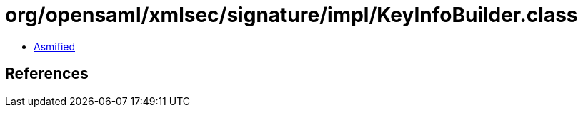 = org/opensaml/xmlsec/signature/impl/KeyInfoBuilder.class

 - link:KeyInfoBuilder-asmified.java[Asmified]

== References

